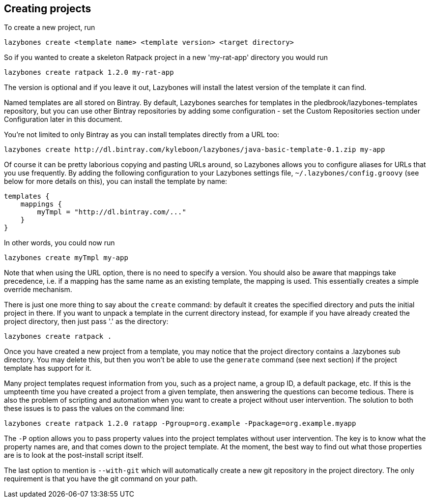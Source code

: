 == Creating projects

To create a new project, run

[source,shell]
----
lazybones create <template name> <template version> <target directory>
----

So if you wanted to create a skeleton Ratpack project in a new
'my-rat-app' directory you would run

[source,shell]
----
lazybones create ratpack 1.2.0 my-rat-app
----

The version is optional and if you leave it out, Lazybones will
install the latest version of the template it can find.

Named templates are all stored on Bintray. By default, Lazybones
searches for templates in the pledbrook/lazybones-templates
repository, but you can use other Bintray repositories by adding some
configuration - set the Custom Repositories section under
Configuration later in this document.

You're not limited to only Bintray as you can install templates
directly from a URL too:

[source,shell]
----
lazybones create http://dl.bintray.com/kyleboon/lazybones/java-basic-template-0.1.zip my-app
----

Of course it can be pretty laborious copying and pasting URLs around,
so Lazybones allows you to configure aliases for URLs that you use
frequently. By adding the following configuration to your Lazybones
settings file, `~/.lazybones/config.groovy` (see below for more details
on this), you can install the template by name:

[source,groovy]
----
templates {
    mappings {
        myTmpl = "http://dl.bintray.com/..."
    }
}
----

In other words, you could now run

[source,shell]
----
lazybones create myTmpl my-app
----

Note that when using the URL option, there is no need to specify a
version. You should also be aware that mappings take precedence,
i.e. if a mapping has the same name as an existing template, the
mapping is used. This essentially creates a simple override mechanism.

There is just one more thing to say about the `create` command: by
default it creates the specified directory and puts the initial
project in there. If you want to unpack a template in the current
directory instead, for example if you have already created the project
directory, then just pass '.' as the directory:

[source,groovy]
----
lazybones create ratpack .
----

Once you have created a new project from a template, you may notice
that the project directory contains a .lazybones sub directory. You
may delete this, but then you won't be able to use the `generate`
command (see next section) if the project template has support for it.

Many project templates request information from you, such as a project
name, a group ID, a default package, etc. If this is the umpteenth
time you have created a project from a given template, then answering
the questions can become tedious. There is also the problem of
scripting and automation when you want to create a project without
user intervention. The solution to both these issues is to pass the
values on the command line:

[source,shell]
----
lazybones create ratpack 1.2.0 ratapp -Pgroup=org.example -Ppackage=org.example.myapp
----

The `-P` option allows you to pass property values into the project
templates without user intervention. The key is to know what the
property names are, and that comes down to the project template. At
the moment, the best way to find out what those properties are is to
look at the post-install script itself.

The last option to mention is `--with-git` which will automatically
create a new git repository in the project directory. The only
requirement is that you have the git command on your path.